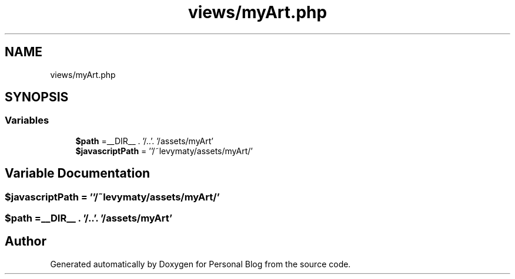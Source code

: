 .TH "views/myArt.php" 3 "Tue Jan 7 2020" "Version 1.0" "Personal Blog" \" -*- nroff -*-
.ad l
.nh
.SH NAME
views/myArt.php
.SH SYNOPSIS
.br
.PP
.SS "Variables"

.in +1c
.ti -1c
.RI "\fB$path\fP =__DIR__ \&. '/\&.\&.'\&. '/assets/myArt'"
.br
.ti -1c
.RI "\fB$javascriptPath\fP = ''/~levymaty/assets/myArt/'"
.br
.in -1c
.SH "Variable Documentation"
.PP 
.SS "$javascriptPath = ''/~levymaty/assets/myArt/'"

.SS "$path =__DIR__ \&. '/\&.\&.'\&. '/assets/myArt'"

.SH "Author"
.PP 
Generated automatically by Doxygen for Personal Blog from the source code\&.
